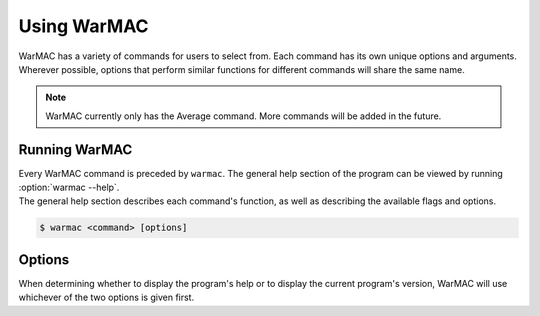 .. _warmac_usage:

.. program:: warmac

##############
 Using WarMAC
##############

|  WarMAC has a variety of commands for users to select from. Each command has
   its own unique options and arguments. Wherever possible, options that
   perform similar functions for different commands will share the same name.

.. note::

   WarMAC currently only has the Average command. More commands will be added
   in the future.

****************
 Running WarMAC
****************

|  Every WarMAC command is preceded by ``warmac``. The general help section of
   the program can be viewed by running :option:`warmac --help`.

|  The general help section describes each command's function, as well as
   describing the available flags and options.

.. code-block:: console

   $ warmac <command> [options]

*********
 Options
*********

|  When determining whether to display the program's help or to display the
   current program's version, WarMAC will use whichever of the two options is given first.

.. option:: -h, --help

   Print the command line usage and then exit. Providing this option is
   identical to calling ``warmac`` without any command. WarMAC will ignore
   all other options if ``-h`` or ``--help`` is given.


.. option:: -V, --version

   Print the current version of WarMAC and exit. WarMAC will ignore all other
   options if ``-V`` or ``--version`` is given.
